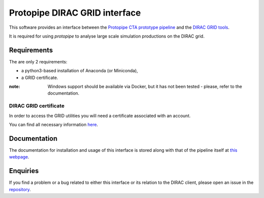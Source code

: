 =======================================================
Protopipe DIRAC GRID interface |CI| |codacy| |coverage|
=======================================================

.. |CI| image:: https://github.com/HealthyPear/protopipe-grid-interface/actions/workflows/ci.yml/badge.svg
  :target: https://github.com/HealthyPear/protopipe-grid-interface/actions/workflows/ci.yml
.. |codacy| image:: https://app.codacy.com/project/badge/Grade/fecd056c3826433e91d4a7e0b0557434
  :target: https://www.codacy.com/gh/HealthyPear/protopipe-grid-interface/dashboard?utm_source=github.com&amp;utm_medium=referral&amp;utm_content=HealthyPear/protopipe-grid-interface&amp;utm_campaign=Badge_Grade
.. |coverage| image:: https://codecov.io/gh/HealthyPear/protopipe-grid-interface/branch/master/graph/badge.svg?token=N8GWUWSG3W
  :target: https://codecov.io/gh/HealthyPear/protopipe-grid-interface

This software provides an interface between the
`Protopipe CTA prototype pipeline <https://github.com/cta-observatory/protopipe>`_ 
and the `DIRAC GRID tools <https://dirac.readthedocs.io/en/latest/index.html>`_.

It is required for using *protopipe* to analyse large scale simulation productions on the DIRAC grid.

Requirements
------------

The are only 2 requirements:

- a python3-based installation of Anaconda (or Miniconda),
- a GRID certificate.

:note: Windows support should be available via Docker, but it has not been tested - please, refer to the documentation.

DIRAC GRID certificate
++++++++++++++++++++++

In order to access the GRID utilities you will need a certificate associated with an
account.

You can find all necessary information 
`here <https://forge.in2p3.fr/projects/cta_dirac/wiki/CTA-DIRAC_Users_Guide#Prerequisites>`_.

Documentation
-------------

The documentation for installation and usage of this interface
is stored along with that of the pipeline itself at
`this webpage <https://cta-observatory.github.io/protopipe/>`_.


Enquiries
---------

If you find a problem or a bug related to either this interface or its relation
to the DIRAC client, please open an issue in the 
`repository <https://github.com/HealthyPear/protopipe-grid-interface>`_.
